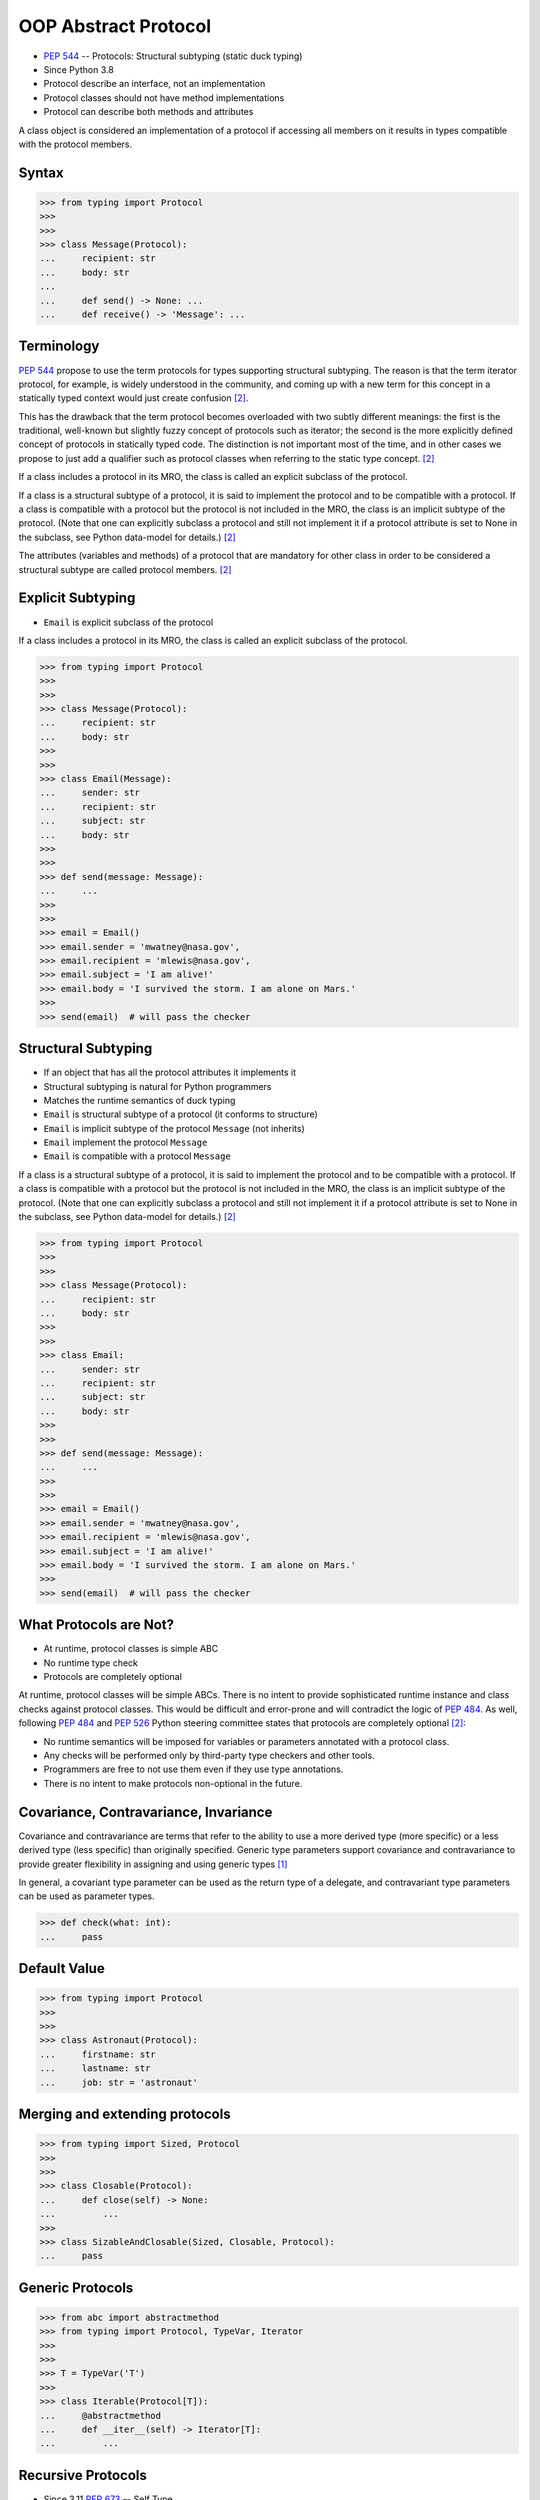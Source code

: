 OOP Abstract Protocol
=====================
* :pep:`544` -- Protocols: Structural subtyping (static duck typing)
* Since Python 3.8
* Protocol describe an interface, not an implementation
* Protocol classes should not have method implementations
* Protocol can describe both methods and attributes

A class object is considered an implementation of a protocol if accessing
all members on it results in types compatible with the protocol members.


Syntax
------
>>> from typing import Protocol
>>>
>>>
>>> class Message(Protocol):
...     recipient: str
...     body: str
...
...     def send() -> None: ...
...     def receive() -> 'Message': ...


Terminology
-----------
:pep:`544` propose to use the term protocols for types supporting structural
subtyping. The reason is that the term iterator protocol, for example, is
widely understood in the community, and coming up with a new term for this
concept in a statically typed context would just create confusion
[#PEP544]_.

This has the drawback that the term protocol becomes overloaded with two
subtly different meanings: the first is the traditional, well-known but
slightly fuzzy concept of protocols such as iterator; the second is the
more explicitly defined concept of protocols in statically typed code. The
distinction is not important most of the time, and in other cases we
propose to just add a qualifier such as protocol classes when referring to
the static type concept. [#PEP544]_

If a class includes a protocol in its MRO, the class is called an explicit
subclass of the protocol.

If a class is a structural subtype of a protocol, it is said to implement
the protocol and to be compatible with a protocol. If a class is compatible
with a protocol but the protocol is not included in the MRO, the class is
an implicit subtype of the protocol. (Note that one can explicitly subclass
a protocol and still not implement it if a protocol attribute is set to
None in the subclass, see Python data-model for details.) [#PEP544]_

The attributes (variables and methods) of a protocol that are mandatory for
other class in order to be considered a structural subtype are called
protocol members. [#PEP544]_


Explicit Subtyping
------------------
* ``Email`` is explicit subclass of the protocol

If a class includes a protocol in its MRO, the class is called an explicit
subclass of the protocol.

>>> from typing import Protocol
>>>
>>>
>>> class Message(Protocol):
...     recipient: str
...     body: str
>>>
>>>
>>> class Email(Message):
...     sender: str
...     recipient: str
...     subject: str
...     body: str
>>>
>>>
>>> def send(message: Message):
...     ...
>>>
>>>
>>> email = Email()
>>> email.sender = 'mwatney@nasa.gov',
>>> email.recipient = 'mlewis@nasa.gov',
>>> email.subject = 'I am alive!'
>>> email.body = 'I survived the storm. I am alone on Mars.'
>>>
>>> send(email)  # will pass the checker


Structural Subtyping
--------------------
* If an object that has all the protocol attributes it implements it
* Structural subtyping is natural for Python programmers
* Matches the runtime semantics of duck typing
* ``Email`` is structural subtype of a protocol (it conforms to structure)
* ``Email`` is implicit subtype of the protocol ``Message`` (not inherits)
* ``Email`` implement the protocol ``Message``
* ``Email`` is compatible with a protocol ``Message``

If a class is a structural subtype of a protocol, it is said to implement
the protocol and to be compatible with a protocol. If a class is compatible
with a protocol but the protocol is not included in the MRO, the class is
an implicit subtype of the protocol. (Note that one can explicitly subclass
a protocol and still not implement it if a protocol attribute is set to
None in the subclass, see Python data-model for details.) [#PEP544]_

>>> from typing import Protocol
>>>
>>>
>>> class Message(Protocol):
...     recipient: str
...     body: str
>>>
>>>
>>> class Email:
...     sender: str
...     recipient: str
...     subject: str
...     body: str
>>>
>>>
>>> def send(message: Message):
...     ...
>>>
>>>
>>> email = Email()
>>> email.sender = 'mwatney@nasa.gov',
>>> email.recipient = 'mlewis@nasa.gov',
>>> email.subject = 'I am alive!'
>>> email.body = 'I survived the storm. I am alone on Mars.'
>>>
>>> send(email)  # will pass the checker


What Protocols are Not?
-----------------------
* At runtime, protocol classes is simple ABC
* No runtime type check
* Protocols are completely optional

At runtime, protocol classes will be simple ABCs. There is no intent to
provide sophisticated runtime instance and class checks against protocol
classes. This would be difficult and error-prone and will contradict the
logic of :pep:`484`. As well, following :pep:`484` and :pep:`526` Python
steering committee states that protocols are completely optional [#PEP544]_:

* No runtime semantics will be imposed for variables or parameters
  annotated with a protocol class.
* Any checks will be performed only by third-party type checkers and other
  tools.
* Programmers are free to not use them even if they use type annotations.
* There is no intent to make protocols non-optional in the future.


Covariance, Contravariance, Invariance
--------------------------------------
Covariance and contravariance are terms that refer to the ability to use a
more derived type (more specific) or a less derived type (less specific)
than originally specified. Generic type parameters support covariance and
contravariance to provide greater flexibility in assigning and using
generic types [#MicrosoftGenericsCovContra]_

In general, a covariant type parameter can be used as the return type of a
delegate, and contravariant type parameters can be used as parameter types.

>>> def check(what: int):
...     pass

.. glossary::

    Covariance
        Enables you to use a more derived type than originally specified
        [#MicrosoftGenericsCovContra]_

        >>> check(True)  # True derives from int

    Contravariance
        Enables you to use a more generic (less derived) type than
        originally specified [#MicrosoftGenericsCovContra]_

        >>> check(object)  # int inherits from object

    Invariance
        Means that you can use only the type originally specified. An
        invariant generic type parameter is neither covariant nor
        contravariant [#MicrosoftGenericsCovContra]_

        >>> check(1)  # 1 is int


Default Value
-------------
>>> from typing import Protocol
>>>
>>>
>>> class Astronaut(Protocol):
...     firstname: str
...     lastname: str
...     job: str = 'astronaut'


Merging and extending protocols
-------------------------------
>>> from typing import Sized, Protocol
>>>
>>>
>>> class Closable(Protocol):
...     def close(self) -> None:
...         ...
>>>
>>> class SizableAndClosable(Sized, Closable, Protocol):
...     pass


Generic Protocols
-----------------
>>> from abc import abstractmethod
>>> from typing import Protocol, TypeVar, Iterator
>>>
>>>
>>> T = TypeVar('T')
>>>
>>> class Iterable(Protocol[T]):
...     @abstractmethod
...     def __iter__(self) -> Iterator[T]:
...         ...


Recursive Protocols
-------------------
* Since 3.11 :pep:`673` –- Self Type
* Since 3.7 ``from __future__ import annotations``
* Future :pep:`563` -- Postponed Evaluation of Annotations

>>> from typing import Protocol, Iterable
>>>
>>>
>>> class Tree(Protocol):
...     def get_node(self) -> Iterable['Tree']:
...         ...

>>> from typing import Protocol, Iterable
>>>
>>>
>>> class Graph(Protocol):
...     def get_node(self) -> Iterable['Graph']:
...         ...


Unions
------
>>> from typing import Protocol
>>>
>>>
>>> class Exitable(Protocol):
...     def exit(self) -> int:
...         ...
>>>
>>> class Quittable(Protocol):
...     def quit(self) -> int | None:
...         ...
>>>
>>>
>>> def finish(task: Exitable | Quittable) -> None:
...     task.exit()
...     task.quit()


>>> from typing import Any, Protocol
>>>
>>>
>>> class ProtocolA(Protocol):
...     def meth(self, x: int) -> int: ...
>>>
>>>
>>> class ProtocolB(Protocol):
...     def meth(self, obj: Any, x: int) -> int: ...
>>>
>>>
>>> class C:
...     def meth(self, x: int) -> int: ...
>>>
>>>
>>> a: ProtocolA = C  # Error: Expected type 'ProtocolA', got 'Type[C]' instead
>>> b: ProtocolB = C  # OK


Modules as implementations of protocols
---------------------------------------
A module object is accepted where a protocol is expected if the public
interface of the given module is compatible with the expected protocol. For
example:

File ``config.py``:

>>> timeout = 100
>>> debug = True
>>> other_flag = False

File ``main.py``:

>>> import config  # doctest: +SKIP
>>> from typing import Protocol
>>>
>>>
>>> class Config(Protocol):
...     timeout: int
...     debug: bool
...     other_flag: bool
>>>
>>>
>>> def setup(conf: Config) -> None:
...     ...
>>>
>>>
>>> setup(config)  # Passes type check  # doctest: +SKIP


Callbacks
---------
File ``callbacks.py``:

>>> def on_error(x: int) -> None:
...     ...
>>>
>>> def on_success() -> None:
...     ...

File ``main.py``:

>>> import callbacks  # doctest: +SKIP
>>> from typing import Protocol
>>>
>>>
>>> class Reporter(Protocol):
...     def on_error(self, x: int) -> None: ...
...     def on_success(self) -> None: ...
>>>
>>>
>>> result: Reporter = callbacks  # Passes type check  # doctest: +SKIP


Runtime Checkable
-----------------
* By default ``isinstance()`` and ``issubclass()`` won't work with protocols
* You can use ``typing.runtime_checkable`` decorator to make it work

The default semantics is that ``isinstance()`` and ``issubclass()`` fail for
protocol types. This is in the spirit of duck typing -- protocols basically
would be used to model duck typing statically, not explicitly at runtime.

However, it should be possible for protocol types to implement custom instance
and class checks when this makes sense, similar to how ``Iterable`` and other
ABCs in ``collections.abc`` and ``typing`` already do it, but this is limited
to non-generic and unsubscripted generic protocols (``Iterable`` is statically
equivalent to ``Iterable[Any]``).

The typing module will define a special ``@runtime_checkable`` class decorator
that provides the same semantics for class and instance checks as for
``collections.abc`` classes, essentially making them 'runtime protocols':

>>> from typing import Protocol, runtime_checkable
>>>
>>>
>>> @runtime_checkable
... class Person(Protocol):
...     firstname: str
...     lastname: str
>>>
>>>
>>> class Astronaut:
...     firstname: str = 'Mark'
...     lastname: str = 'Watney'
...     job: str = 'astronaut'
>>>
>>> isinstance(Astronaut, Person)
True

>>> from typing import Protocol
>>>
>>>
>>> class Message(Protocol):
...     recipient: str
...     body: str
>>>
>>>
>>> class Email(Message):
...     sender: str
...     recipient: str
...     subject: str
...     body: str
>>>
>>> email = Email()
>>> isinstance(email, Message)  # doctest: +SKIP
Traceback (most recent call last):
TypeError: Instance and class checks can only be used with @runtime_checkable protocols

>>> from typing import Protocol, runtime_checkable
>>>
>>>
>>> @runtime_checkable
... class Message(Protocol):
...     recipient: str
...     body: str
>>>
>>>
>>> class Email(Message):
...     sender: str
...     recipient: str
...     subject: str
...     body: str
>>>
>>> email = Email()
>>> isinstance(email, Message)
True


>>> from typing import Protocol, runtime_checkable
>>>
>>>
>>> @runtime_checkable
... class SupportsClose(Protocol):
...     def close(self): ...
>>>
>>>
>>> file = open('/tmp/myfile.txt', mode='w')
>>> isinstance(file, SupportsClose)
True
>>> file.close()


Use Case - 0x01
---------------
>>> from typing import Protocol
>>>
>>>
>>> class SupportsClose(Protocol):
...     def close(self) -> None:
...         ...


Use Case - 0x02
---------------
>>> from abc import abstractmethod
>>> from typing import Protocol
>>>
>>>
>>> class RGB(Protocol):
...     rgb: tuple[int, int, int]
...
...     @abstractmethod
...     def intensity(self) -> int:
...         return 0
>>>
>>>
>>> class Point(RGB):
...     def __init__(self, red: int, green: int, blue: float) -> None:
...         self.rgb = red, green, blue  # Error, 'blue' must be 'int'
...
...     # Type checker might warn that 'intensity' is not defined


Use Case - 0x03
---------------
File ``myapp/view.py``

>>> def get(request):
...     ...
>>>
>>> def post(request):
...     ...
>>>
>>> def put(request):
...     ...
>>>
>>> def delete(request):
...     ...

File ``main.py``

>>> from typing import Protocol
>>> import myapp.view  # doctest: +SKIP
>>>
>>>
>>> class HttpView(Protocol):
...     def get(request): ...
...     def post(request): ...
...     def put(request): ...
...     def delete(request): ...
>>>
>>>
>>> view: HttpView = myapp.view  # doctest: +SKIP


References
----------
.. [#MicrosoftGenericsCovContra] https://docs.microsoft.com/en-us/dotnet/standard/generics/covariance-and-contravariance

.. [#PEP544] Levkivskyi, I. and Lehtosalo, J. and Langa, Ł. PEP 544 -- Protocols: Structural subtyping (static duck typing). Year: 2017. Retrieved: 2022-03-09. URL: https://www.python.org/dev/peps/pep-0544/
